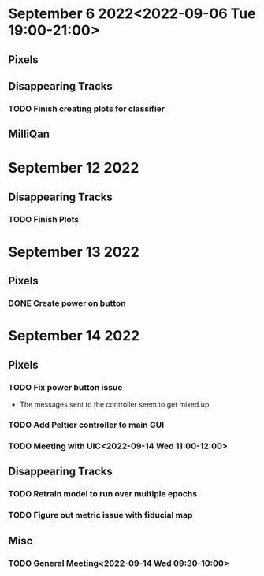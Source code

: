* September 6 2022<2022-09-06 Tue 19:00-21:00>
** Pixels
** Disappearing Tracks
*** TODO Finish creating plots for classifier
** MilliQan
* September 12 2022
** Disappearing Tracks
*** TODO Finish Plots
* September 13 2022
** Pixels
*** DONE Create power on button
SCHEDULED: <2022-09-13 Tue 17:00-18:00>
* September 14 2022
** Pixels
*** TODO Fix power button issue
- The messages sent to the controller seem to get mixed up
*** TODO Add Peltier controller to main GUI
*** TODO Meeting with UIC<2022-09-14 Wed 11:00-12:00>
** Disappearing Tracks
*** TODO Retrain model to run over multiple epochs
*** TODO Figure out metric issue with fiducial map
** Misc
*** TODO General Meeting<2022-09-14 Wed 09:30-10:00>
